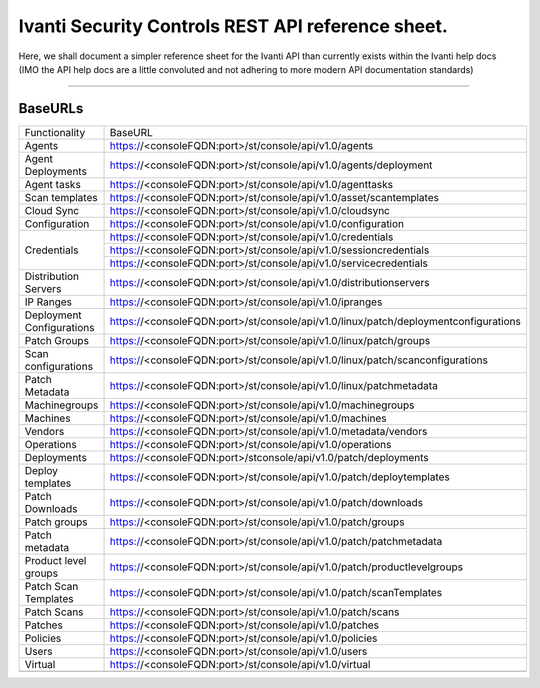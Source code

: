 Ivanti Security Controls REST API reference sheet.
==================================================

Here, we shall document a simpler reference sheet for the Ivanti API than currently exists within the Ivanti help docs (IMO the API help docs are a little convoluted and not adhering to more modern API documentation standards)

-----

BaseURLs
********

+----------------------------------------------------------------------------------------------------------------------+-------------------------------------------------------------------------------------------------------------------------------------------+
| Functionality                                                                                                        | BaseURL                                                                                                                                   |
+----------------------------------------------------------------------------------------------------------------------+-------------------------------------------------------------------------------------------------------------------------------------------+
| Agents                                                                                                               | https://<consoleFQDN:port>/st/console/api/v1.0/agents                                                                                     |
+----------------------------------------------------------------------------------------------------------------------+-------------------------------------------------------------------------------------------------------------------------------------------+
| Agent Deployments                                                                                                    | https://<consoleFQDN:port>/st/console/api/v1.0/agents/deployment                                                                          |  
+----------------------------------------------------------------------------------------------------------------------+-------------------------------------------------------------------------------------------------------------------------------------------+
| Agent tasks                                                                                                          | https://<consoleFQDN:port>/st/console/api/v1.0/agenttasks                                                                                 |     
+----------------------------------------------------------------------------------------------------------------------+-------------------------------------------------------------------------------------------------------------------------------------------+
| Scan templates                                                                                                       | https://<consoleFQDN:port>/st/console/api/v1.0/asset/scantemplates                                                                        | 
+----------------------------------------------------------------------------------------------------------------------+-------------------------------------------------------------------------------------------------------------------------------------------+
| Cloud Sync                                                                                                           | https://<consoleFQDN:port>/st/console/api/v1.0/cloudsync                                                                                  | 
+----------------------------------------------------------------------------------------------------------------------+-------------------------------------------------------------------------------------------------------------------------------------------+
| Configuration                                                                                                        | https://<consoleFQDN:port>/st/console/api/v1.0/configuration                                                                              | 
+----------------------------------------------------------------------------------------------------------------------+-------------------------------------------------------------------------------------------------------------------------------------------+
|                                                                                                                      | https://<consoleFQDN:port>/st/console/api/v1.0/credentials                                                                                |
|                                                                                                                      +-------------------------------------------------------------------------------------------------------------------------------------------+
| Credentials                                                                                                          | https://<consoleFQDN:port>/st/console/api/v1.0/sessioncredentials                                                                         |
|                                                                                                                      +-------------------------------------------------------------------------------------------------------------------------------------------+
|                                                                                                                      | https://<consoleFQDN:port>/st/console/api/v1.0/servicecredentials                                                                         | 
+----------------------------------------------------------------------------------------------------------------------+-------------------------------------------------------------------------------------------------------------------------------------------+
| Distribution Servers                                                                                                 | https://<consoleFQDN:port>/st/console/api/v1.0/distributionservers                                                                        |
+----------------------------------------------------------------------------------------------------------------------+-------------------------------------------------------------------------------------------------------------------------------------------+
| IP Ranges                                                                                                            | https://<consoleFQDN:port>/st/console/api/v1.0/ipranges                                                                                   |
+----------------------------------------------------------------------------------------------------------------------+-------------------------------------------------------------------------------------------------------------------------------------------+
| Deployment Configurations                                                                                            | https://<consoleFQDN:port>/st/console/api/v1.0/linux/patch/deploymentconfigurations                                                       |     
+----------------------------------------------------------------------------------------------------------------------+-------------------------------------------------------------------------------------------------------------------------------------------+
| Patch Groups                                                                                                         | https://<consoleFQDN:port>/st/console/api/v1.0/linux/patch/groups                                                                         | 
+----------------------------------------------------------------------------------------------------------------------+-------------------------------------------------------------------------------------------------------------------------------------------+
| Scan configurations                                                                                                  | https://<consoleFQDN:port>/st/console/api/v1.0/linux/patch/scanconfigurations                                                             | 
+----------------------------------------------------------------------------------------------------------------------+-------------------------------------------------------------------------------------------------------------------------------------------+
| Patch Metadata                                                                                                       | https://<consoleFQDN:port>/st/console/api/v1.0/linux/patchmetadata                                                                        | 
+----------------------------------------------------------------------------------------------------------------------+-------------------------------------------------------------------------------------------------------------------------------------------+
| Machinegroups                                                                                                        | https://<consoleFQDN:port>/st/console/api/v1.0/machinegroups                                                                              | 
+----------------------------------------------------------------------------------------------------------------------+-------------------------------------------------------------------------------------------------------------------------------------------+
| Machines                                                                                                             | https://<consoleFQDN:port>/st/console/api/v1.0/machines                                                                                   | 
+----------------------------------------------------------------------------------------------------------------------+-------------------------------------------------------------------------------------------------------------------------------------------+
| Vendors                                                                                                              | https://<consoleFQDN:port>/st/console/api/v1.0/metadata/vendors                                                                           | 
+----------------------------------------------------------------------------------------------------------------------+-------------------------------------------------------------------------------------------------------------------------------------------+
| Operations                                                                                                           | https://<consoleFQDN:port>/st/console/api/v1.0/operations                                                                                 | 
+----------------------------------------------------------------------------------------------------------------------+-------------------------------------------------------------------------------------------------------------------------------------------+
| Deployments                                                                                                          | https://<consoleFQDN:port>/stconsole/api/v1.0/patch/deployments                                                                           | 
+----------------------------------------------------------------------------------------------------------------------+-------------------------------------------------------------------------------------------------------------------------------------------+
| Deploy templates                                                                                                     | https://<consoleFQDN:port>/st/console/api/v1.0/patch/deploytemplates                                                                      | 
+----------------------------------------------------------------------------------------------------------------------+-------------------------------------------------------------------------------------------------------------------------------------------+
| Patch Downloads                                                                                                      | https://<consoleFQDN:port>/st/console/api/v1.0/patch/downloads                                                                            | 
+----------------------------------------------------------------------------------------------------------------------+-------------------------------------------------------------------------------------------------------------------------------------------+
| Patch groups                                                                                                         | https://<consoleFQDN:port>/st/console/api/v1.0/patch/groups                                                                               | 
+----------------------------------------------------------------------------------------------------------------------+-------------------------------------------------------------------------------------------------------------------------------------------+
| Patch metadata                                                                                                       | https://<consoleFQDN:port>/st/console/api/v1.0/patch/patchmetadata                                                                        | 
+----------------------------------------------------------------------------------------------------------------------+-------------------------------------------------------------------------------------------------------------------------------------------+
| Product level groups                                                                                                 | https://<consoleFQDN:port>/st/console/api/v1.0/patch/productlevelgroups                                                                   | 
+----------------------------------------------------------------------------------------------------------------------+-------------------------------------------------------------------------------------------------------------------------------------------+
| Patch Scan Templates                                                                                                 | https://<consoleFQDN:port>/st/console/api/v1.0/patch/scanTemplates                                                                        | 
+----------------------------------------------------------------------------------------------------------------------+-------------------------------------------------------------------------------------------------------------------------------------------+
| Patch Scans                                                                                                          | https://<consoleFQDN:port>/st/console/api/v1.0/patch/scans                                                                                | 
+----------------------------------------------------------------------------------------------------------------------+-------------------------------------------------------------------------------------------------------------------------------------------+
| Patches                                                                                                              | https://<consoleFQDN:port>/st/console/api/v1.0/patches                                                                                    | 
+----------------------------------------------------------------------------------------------------------------------+-------------------------------------------------------------------------------------------------------------------------------------------+
| Policies                                                                                                             | https://<consoleFQDN:port>/st/console/api/v1.0/policies                                                                                   | 
+----------------------------------------------------------------------------------------------------------------------+-------------------------------------------------------------------------------------------------------------------------------------------+
| Users                                                                                                                | https://<consoleFQDN:port>/st/console/api/v1.0/users                                                                                      | 
+----------------------------------------------------------------------------------------------------------------------+-------------------------------------------------------------------------------------------------------------------------------------------+
| Virtual                                                                                                              | https://<consoleFQDN:port>/st/console/api/v1.0/virtual                                                                                    | 
+----------------------------------------------------------------------------------------------------------------------+-------------------------------------------------------------------------------------------------------------------------------------------+
|                                                                                                                      |                                                                                                                                           | 
+----------------------------------------------------------------------------------------------------------------------+-------------------------------------------------------------------------------------------------------------------------------------------+